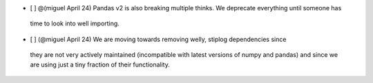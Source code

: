 - [ ] @(miguel April 24) Pandas v2 is also breaking multiple thinks. We deprecate everything until someone has
 time to look into well importing.

- [ ] (@miguel April 24) We are moving towards removing welly, stiplog dependencies since 
 they are not very actively maintained (incompatible with latest versions of numpy and pandas) and
 since we are using just a tiny fraction of their functionality. 